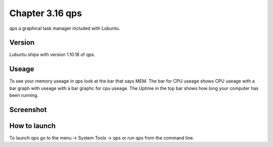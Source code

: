Chapter 3.16 qps
================

qps a graphical task manager included with Lubuntu.

Version
-------
Lubuntu ships with version 1.10.18 of qps. 

Useage
------
To see your memory useage in qps look at the bar that says MEM. The bar for CPU useage shows CPU useage with a bar graph with useage with a bar graphc for cpu useage. The Uptime in the top bar shows how long your computer has been running.  


Screenshot
----------
.. image:: qps.png

How to launch
-------------
To launch qps go to the menu -> System Tools -> qps or run qps from the command line. 
